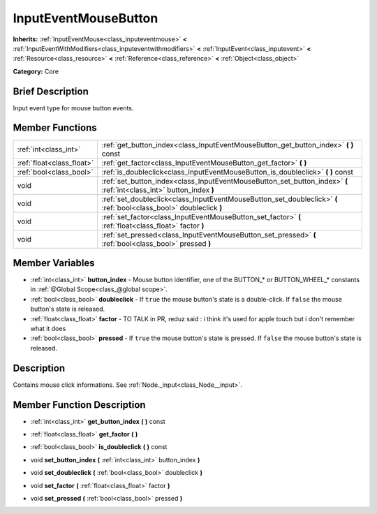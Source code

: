 .. Generated automatically by doc/tools/makerst.py in Godot's source tree.
.. DO NOT EDIT THIS FILE, but the InputEventMouseButton.xml source instead.
.. The source is found in doc/classes or modules/<name>/doc_classes.

.. _class_InputEventMouseButton:

InputEventMouseButton
=====================

**Inherits:** :ref:`InputEventMouse<class_inputeventmouse>` **<** :ref:`InputEventWithModifiers<class_inputeventwithmodifiers>` **<** :ref:`InputEvent<class_inputevent>` **<** :ref:`Resource<class_resource>` **<** :ref:`Reference<class_reference>` **<** :ref:`Object<class_object>`

**Category:** Core

Brief Description
-----------------

Input event type for mouse button events.

Member Functions
----------------

+----------------------------+------------------------------------------------------------------------------------------------------------------------+
| :ref:`int<class_int>`      | :ref:`get_button_index<class_InputEventMouseButton_get_button_index>`  **(** **)** const                               |
+----------------------------+------------------------------------------------------------------------------------------------------------------------+
| :ref:`float<class_float>`  | :ref:`get_factor<class_InputEventMouseButton_get_factor>`  **(** **)**                                                 |
+----------------------------+------------------------------------------------------------------------------------------------------------------------+
| :ref:`bool<class_bool>`    | :ref:`is_doubleclick<class_InputEventMouseButton_is_doubleclick>`  **(** **)** const                                   |
+----------------------------+------------------------------------------------------------------------------------------------------------------------+
| void                       | :ref:`set_button_index<class_InputEventMouseButton_set_button_index>`  **(** :ref:`int<class_int>` button_index  **)** |
+----------------------------+------------------------------------------------------------------------------------------------------------------------+
| void                       | :ref:`set_doubleclick<class_InputEventMouseButton_set_doubleclick>`  **(** :ref:`bool<class_bool>` doubleclick  **)**  |
+----------------------------+------------------------------------------------------------------------------------------------------------------------+
| void                       | :ref:`set_factor<class_InputEventMouseButton_set_factor>`  **(** :ref:`float<class_float>` factor  **)**               |
+----------------------------+------------------------------------------------------------------------------------------------------------------------+
| void                       | :ref:`set_pressed<class_InputEventMouseButton_set_pressed>`  **(** :ref:`bool<class_bool>` pressed  **)**              |
+----------------------------+------------------------------------------------------------------------------------------------------------------------+

Member Variables
----------------

- :ref:`int<class_int>` **button_index** - Mouse button identifier, one of the BUTTON\_\* or BUTTON_WHEEL\_\* constants in :ref:`@Global Scope<class_@global scope>`.
- :ref:`bool<class_bool>` **doubleclick** - If ``true`` the mouse button's state is a double-click. If ``false`` the mouse button's state is released.
- :ref:`float<class_float>` **factor** - TO TALK in PR, reduz said : i think it's used for apple touch but i don't remember what it does
- :ref:`bool<class_bool>` **pressed** - If ``true`` the mouse button's state is pressed. If ``false`` the mouse button's state is released.

Description
-----------

Contains mouse click informations. See :ref:`Node._input<class_Node__input>`.

Member Function Description
---------------------------

.. _class_InputEventMouseButton_get_button_index:

- :ref:`int<class_int>`  **get_button_index**  **(** **)** const

.. _class_InputEventMouseButton_get_factor:

- :ref:`float<class_float>`  **get_factor**  **(** **)**

.. _class_InputEventMouseButton_is_doubleclick:

- :ref:`bool<class_bool>`  **is_doubleclick**  **(** **)** const

.. _class_InputEventMouseButton_set_button_index:

- void  **set_button_index**  **(** :ref:`int<class_int>` button_index  **)**

.. _class_InputEventMouseButton_set_doubleclick:

- void  **set_doubleclick**  **(** :ref:`bool<class_bool>` doubleclick  **)**

.. _class_InputEventMouseButton_set_factor:

- void  **set_factor**  **(** :ref:`float<class_float>` factor  **)**

.. _class_InputEventMouseButton_set_pressed:

- void  **set_pressed**  **(** :ref:`bool<class_bool>` pressed  **)**


